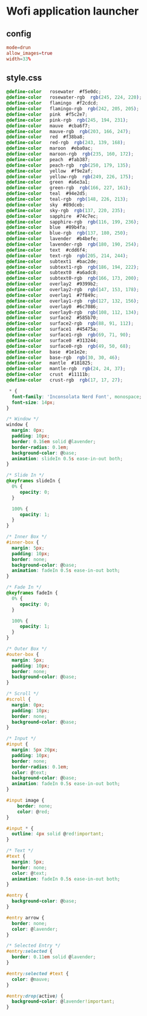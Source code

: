 * Wofi application launcher
** config
#+begin_src conf :tangle wofi/.config/wofi/config
mode=drun
allow_images=true
width=33%
#+end_src

** COMMENT style.css

#+begin_src css :tangle wofi/.config/wofi/style.css

window {
    font-size: 25px;
    background-color: rgba(33, 33, 33, 0.8);
    color: #FFFFFF;
}

#outer-box {
    border-image: linear-gradient(#000000, #FFFFFF) 30;
    border-width: 5px;
    border-style: solid;
}

#inner-box {
    ;
}

#entry {
    border-radius: 10px;
    margin: 5px;
}

#input {
    color: #FFFFFF;
    border: none;
    margin: 5px;
    background-color: rgba(25, 25, 25, 0.5);
}

#entry:selected {
    background-color: #FFFFFF;
    background: linear-gradient(90deg, #000000, #FFFFFF);
}

#text:selected {
    color: white;
}

image {
    margin-right: 0.5em;
}

#+end_src

** style.css

#+begin_src css :tangle wofi/.config/wofi/style.css
@define-color	rosewater  #f5e0dc;
@define-color	rosewater-rgb  rgb(245, 224, 220);
@define-color	flamingo  #f2cdcd;
@define-color	flamingo-rgb  rgb(242, 205, 205);
@define-color	pink  #f5c2e7;
@define-color	pink-rgb  rgb(245, 194, 231);
@define-color	mauve  #cba6f7;
@define-color	mauve-rgb  rgb(203, 166, 247);
@define-color	red  #f38ba8;
@define-color	red-rgb  rgb(243, 139, 168);
@define-color	maroon  #eba0ac;
@define-color	maroon-rgb  rgb(235, 160, 172);
@define-color	peach  #fab387;
@define-color	peach-rgb  rgb(250, 179, 135);
@define-color	yellow  #f9e2af;
@define-color	yellow-rgb  rgb(249, 226, 175);
@define-color	green  #a6e3a1;
@define-color	green-rgb  rgb(166, 227, 161);
@define-color	teal  #94e2d5;
@define-color	teal-rgb  rgb(148, 226, 213);
@define-color	sky  #89dceb;
@define-color	sky-rgb  rgb(137, 220, 235);
@define-color	sapphire  #74c7ec;
@define-color	sapphire-rgb  rgb(116, 199, 236);
@define-color	blue  #89b4fa;
@define-color	blue-rgb  rgb(137, 180, 250);
@define-color	lavender  #b4befe;
@define-color	lavender-rgb  rgb(180, 190, 254);
@define-color	text  #cdd6f4;
@define-color	text-rgb  rgb(205, 214, 244);
@define-color	subtext1  #bac2de;
@define-color	subtext1-rgb  rgb(186, 194, 222);
@define-color	subtext0  #a6adc8;
@define-color	subtext0-rgb  rgb(166, 173, 200);
@define-color	overlay2  #9399b2;
@define-color	overlay2-rgb  rgb(147, 153, 178);
@define-color	overlay1  #7f849c;
@define-color	overlay1-rgb  rgb(127, 132, 156);
@define-color	overlay0  #6c7086;
@define-color	overlay0-rgb  rgb(108, 112, 134);
@define-color	surface2  #585b70;
@define-color	surface2-rgb  rgb(88, 91, 112);
@define-color	surface1  #45475a;
@define-color	surface1-rgb  rgb(69, 71, 90);
@define-color	surface0  #313244;
@define-color	surface0-rgb  rgb(49, 50, 68);
@define-color	base  #1e1e2e;
@define-color	base-rgb  rgb(30, 30, 46);
@define-color	mantle  #181825;
@define-color	mantle-rgb  rgb(24, 24, 37);
@define-color	crust  #11111b;
@define-color	crust-rgb  rgb(17, 17, 27);

 * {
  font-family: 'Inconsolata Nerd Font', monospace;
  font-size: 14px;
}

/* Window */
window {
  margin: 0px;
  padding: 10px;
  border: 0.16em solid @lavender;
  border-radius: 0.1em;
  background-color: @base;
  animation: slideIn 0.5s ease-in-out both;
}

/* Slide In */
@keyframes slideIn {
  0% {
     opacity: 0;
  }

  100% {
     opacity: 1;
  }
}

/* Inner Box */
#inner-box {
  margin: 5px;
  padding: 10px;
  border: none;
  background-color: @base;
  animation: fadeIn 0.5s ease-in-out both;
}

/* Fade In */
@keyframes fadeIn {
  0% {
     opacity: 0;
  }

  100% {
     opacity: 1;
  }
}

/* Outer Box */
#outer-box {
  margin: 5px;
  padding: 10px;
  border: none;
  background-color: @base;
}

/* Scroll */
#scroll {
  margin: 0px;
  padding: 10px;
  border: none;
  background-color: @base;
}

/* Input */
#input {
  margin: 5px 20px;
  padding: 10px;
  border: none;
  border-radius: 0.1em;
  color: @text;
  background-color: @base;
  animation: fadeIn 0.5s ease-in-out both;
}

#input image {
    border: none;
    color: @red;
}

#input * {
  outline: 4px solid @red!important;
}

/* Text */
#text {
  margin: 5px;
  border: none;
  color: @text;
  animation: fadeIn 0.5s ease-in-out both;
}

#entry {
  background-color: @base;
}

#entry arrow {
  border: none;
  color: @lavender;
}

/* Selected Entry */
#entry:selected {
  border: 0.11em solid @lavender;
}

#entry:selected #text {
  color: @mauve;
}

#entry:drop(active) {
  background-color: @lavender!important;
}
#+end_src
